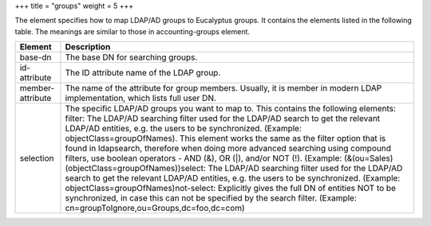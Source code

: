 +++
title = "groups"
weight = 5
+++

..  _groups:

The element specifies how to map LDAP/AD groups to Eucalyptus groups. It contains the elements listed in the following table. The meanings are similar to those in accounting-groups element.

.. list-table::
  :header-rows: 1

  *
    - Element
    - Description
  *
    - base-dn
    - The base DN for searching groups.
  *
    - id-attribute
    - The ID attribute name of the LDAP group.
  *
    - member-attribute
    - The name of the attribute for group members. Usually, it is member in modern LDAP implementation, which lists full user DN.
  *
    - selection
    - The specific LDAP/AD groups you want to map to. This contains the following elements: filter: The LDAP/AD searching filter used for the LDAP/AD search to get the relevant LDAP/AD entities, e.g. the users to be synchronized. (Example: objectClass=groupOfNames). This element works the same as the filter option that is found in ldapsearch, therefore when doing more advanced searching using compound filters, use boolean operators - AND (&), OR (|), and/or NOT (!). (Example: (&(ou=Sales)(objectClass=groupOfNames))select: The LDAP/AD searching filter used for the LDAP/AD search to get the relevant LDAP/AD entities, e.g. the users to be synchronized. (Example: objectClass=groupOfNames)not-select: Explicitly gives the full DN of entities NOT to be synchronized, in case this can not be specified by the search filter. (Example: cn=groupToIgnore,ou=Groups,dc=foo,dc=com)



